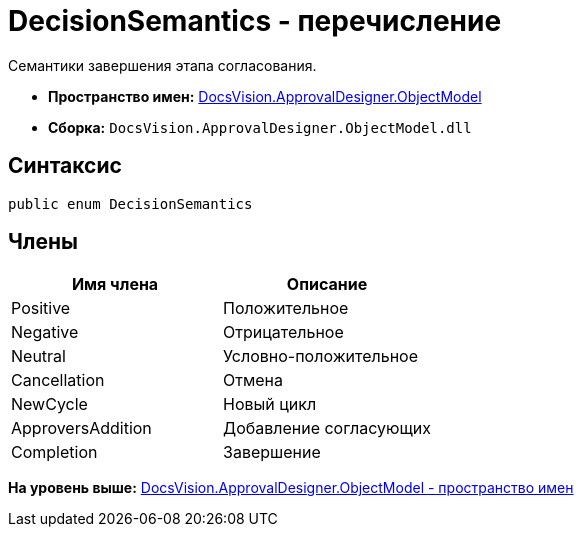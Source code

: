 = DecisionSemantics - перечисление

Семантики завершения этапа согласования.

* [.keyword]*Пространство имен:* xref:ObjectModel_NS.adoc[DocsVision.ApprovalDesigner.ObjectModel]
* [.keyword]*Сборка:* [.ph .filepath]`DocsVision.ApprovalDesigner.ObjectModel.dll`

== Синтаксис

[source,pre,codeblock,language-csharp]
----
public enum DecisionSemantics
----

== Члены

[cols=",",options="header",]
|===
|Имя члена |Описание
|Positive |Положительное
|Negative |Отрицательное
|Neutral |Условно-положительное
|Cancellation |Отмена
|NewCycle |Новый цикл
|ApproversAddition |Добавление согласующих
|Completion |Завершение
|===

*На уровень выше:* xref:../../../../api/DocsVision/ApprovalDesigner/ObjectModel/ObjectModel_NS.adoc[DocsVision.ApprovalDesigner.ObjectModel - пространство имен]
